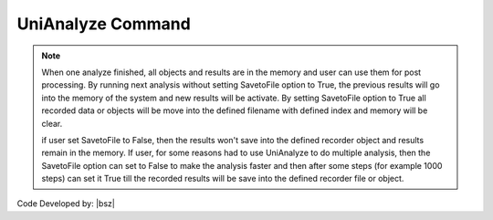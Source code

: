 .. _UniAnalyze:

UniAnalyze Command
******************

.. function:: opr.Analyze.ScenarioAnalyze.UniAnalyze(SavetoFile=True, fileindex=0, MergeSavedFiles=False)
   
   By running this command, **only one scenario analysis will be run** and the defined algorithm will be implemented for defined model. After running this command all recorder objects will record the results.
   
   .. csv-table:: 
      :header: "Argument", "Type", "Description"
      :widths: 10, 10, 40
   
      SavetoFile, boolean, "Setting this command to True leads to move all recorded data from memort to a file. When user run this command with setting SavetoFile to True, then all recorded objects or data will be moved to the defined file."
      fileindex, int, An integer value that will be add to the end of the filename to save recorded scenarios in seperate file.
      MergeSavedFiles, boolean, "If set this option into True, When analysis finished it runs merge and clear method for all recorder objects and for any recorder object that MergeSavedFiles was set to true it will merge all saved files to a file with M suffix."
	  

.. note::

   When one analyze finished, all objects and results are in the memory and user can use them for post processing. By running next analysis without setting SavetoFile option to True, the previous results will go into the memory of the system and new results will be activate. By setting SavetoFile option to True all recorded data or objects will be move into the defined filename with defined index and memory will be clear. 
   
   if user set SavetoFile to False, then the results won't save into the defined recorder object and results remain in the memory. If user, for some reasons had to use UniAnalyze to do multiple analysis, then the SavetoFile option can set to False to make the analysis faster and then after some steps (for example 1000 steps) can set it True till the recorded results will be save into the defined recorder file or object.
   


Code Developed by: |bsz|